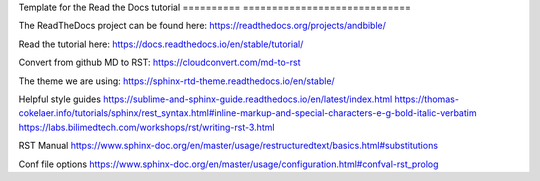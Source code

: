 Template for the Read the Docs tutorial
========== =============================

The ReadTheDocs project can be found here:
https://readthedocs.org/projects/andbible/

Read the tutorial here:
https://docs.readthedocs.io/en/stable/tutorial/

Convert from github MD to RST:
https://cloudconvert.com/md-to-rst

The theme we are using:
https://sphinx-rtd-theme.readthedocs.io/en/stable/ 

Helpful style guides
https://sublime-and-sphinx-guide.readthedocs.io/en/latest/index.html
https://thomas-cokelaer.info/tutorials/sphinx/rest_syntax.html#inline-markup-and-special-characters-e-g-bold-italic-verbatim
https://labs.bilimedtech.com/workshops/rst/writing-rst-3.html

RST Manual
https://www.sphinx-doc.org/en/master/usage/restructuredtext/basics.html#substitutions

Conf file options
https://www.sphinx-doc.org/en/master/usage/configuration.html#confval-rst_prolog 
